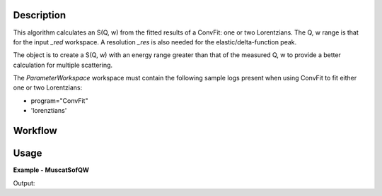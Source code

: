 
.. algorithm::

.. summary::

.. alias::

.. properties::

Description
-----------

This algorithm calculates an S(Q, w) from the fitted results of a ConvFit: one
or two Lorentzians. The Q, w range is that for the input *_red* workspace. A
resolution *_res* is also needed for the elastic/delta-function peak.

The object is to create a S(Q, w) with an energy range greater than that of the
measured Q, w to provide a better calculation for multiple scattering.

The *ParameterWorkspace* workspace must contain the following sample logs
present when using ConvFit to fit either one or two Lorentzians:

- program="ConvFit"
- 'lorenztians'

Workflow
--------

.. diagram:: MuscatSofQW-v1_wkflw.dot


Usage
-----

**Example - MuscatSofQW**

.. testcode:: exMuscatSofQW

    sample = Load('irs26176_graphite002_red.nxs')
    resolution = Load('irs26173_graphite002_res.nxs')
    parameters = Load('irs26176_graphite002_conv_1LFixF_s0_to_9_Result.nxs')

    sqw = MuscatSofQW(SampleWorkspace=sample,
                      ResolutionWorkspace=resolution,
                      ParameterWorkspace=parameters)

    print('S(Q, w) workspace is intensity as a function of {0} and {1}'.format(
          sqw.getAxis(0).getUnit().unitID(),
          sqw.getAxis(1).getUnit().unitID()))

Output:

.. testoutput:: exMuscatSofQW

    S(Q, w) workspace is intensity as a function of Energy and MomentumTransfer

.. categories::

.. sourcelink::

